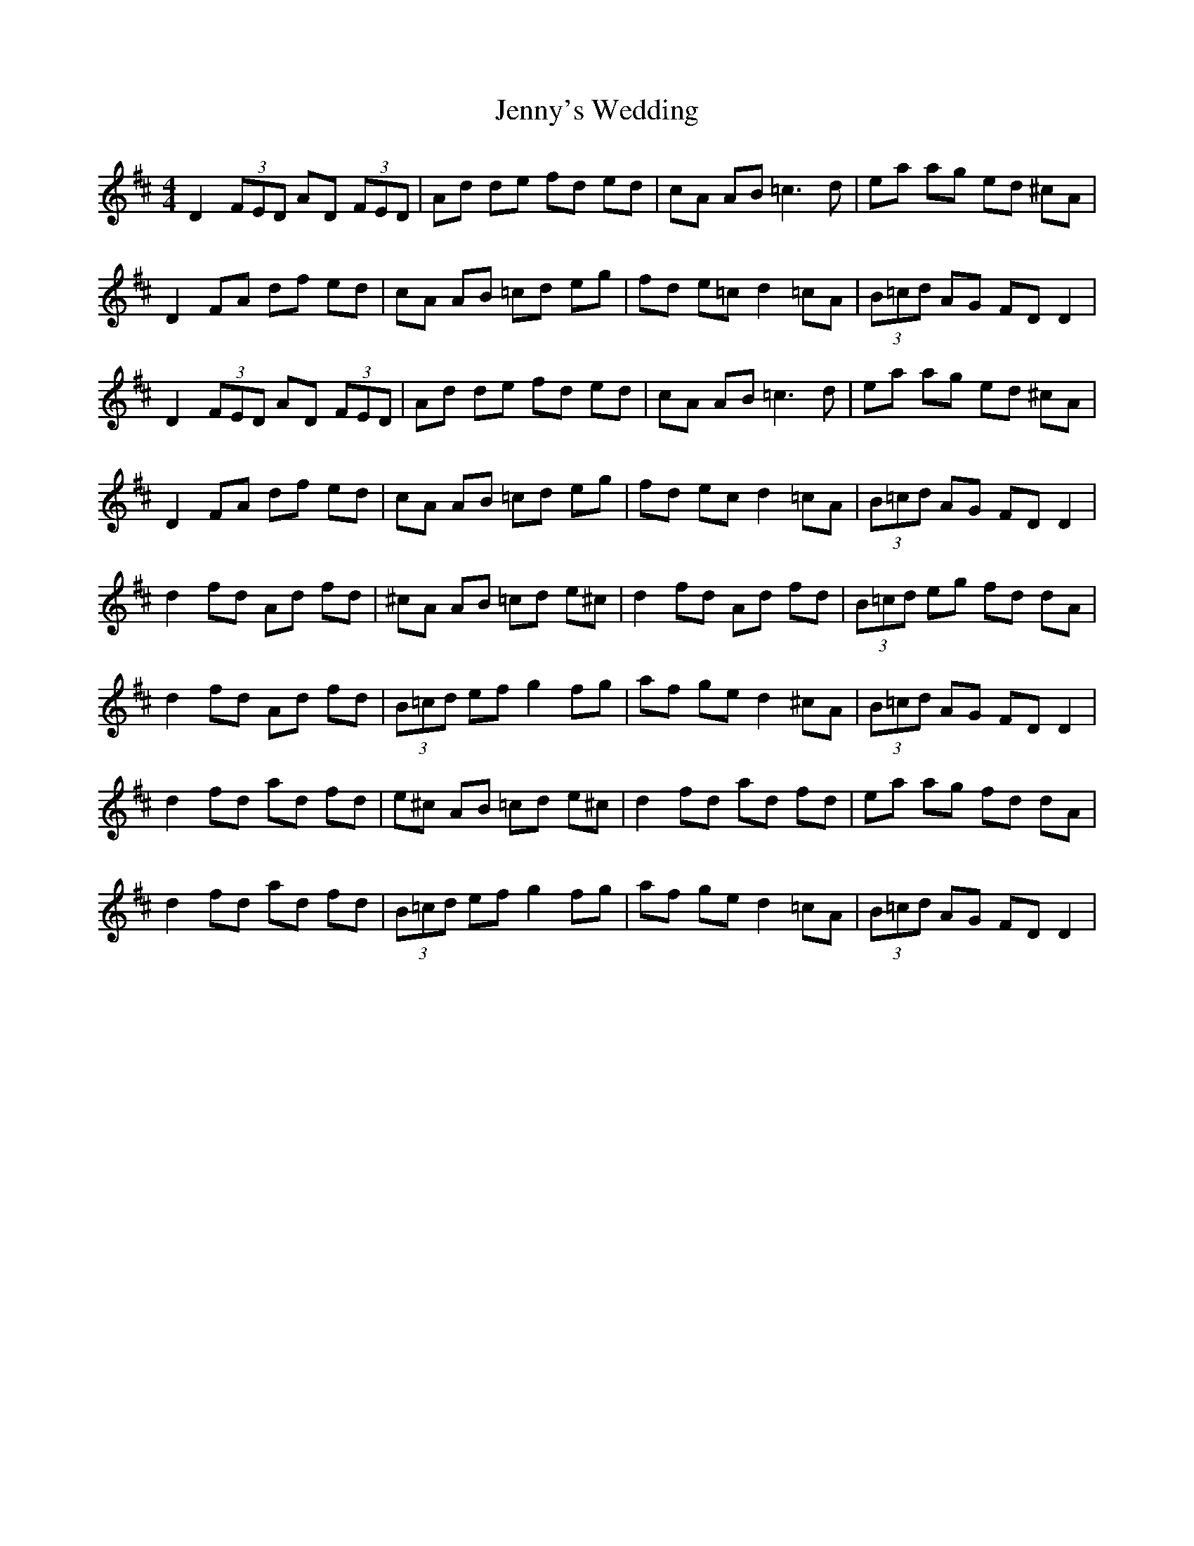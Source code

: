 X: 19771
T: Jenny's Wedding
R: reel
M: 4/4
K: Dmajor
D2 (3FED AD (3FED|Ad de fd ed|cA AB2<=c2d|ea ag ed ^cA|
D2 FA df ed|cA AB =cd eg|fd e=c d2 =cA|(3B=cd AG FD D2|
D2 (3FED AD (3FED|Ad de fd ed|cA AB2<=c2d|ea ag ed ^cA|
D2 FA df ed|cA AB =cd eg|fd ec d2 =cA|(3B=cd AG FD D2|
d2 fd Ad fd|^cA AB =cd e^c|d2 fd Ad fd|(3B=cd eg fd dA|
d2 fd Ad fd|(3B=cd ef g2 fg|af ge d2 ^cA|(3B=cd AG FD D2|
d2 fd ad fd|e^c AB =cd e^c|d2 fd ad fd|ea ag fd dA|
d2 fd ad fd|(3B=cd ef g2 fg|af ge d2 =cA|(3B=cd AG FD D2|

